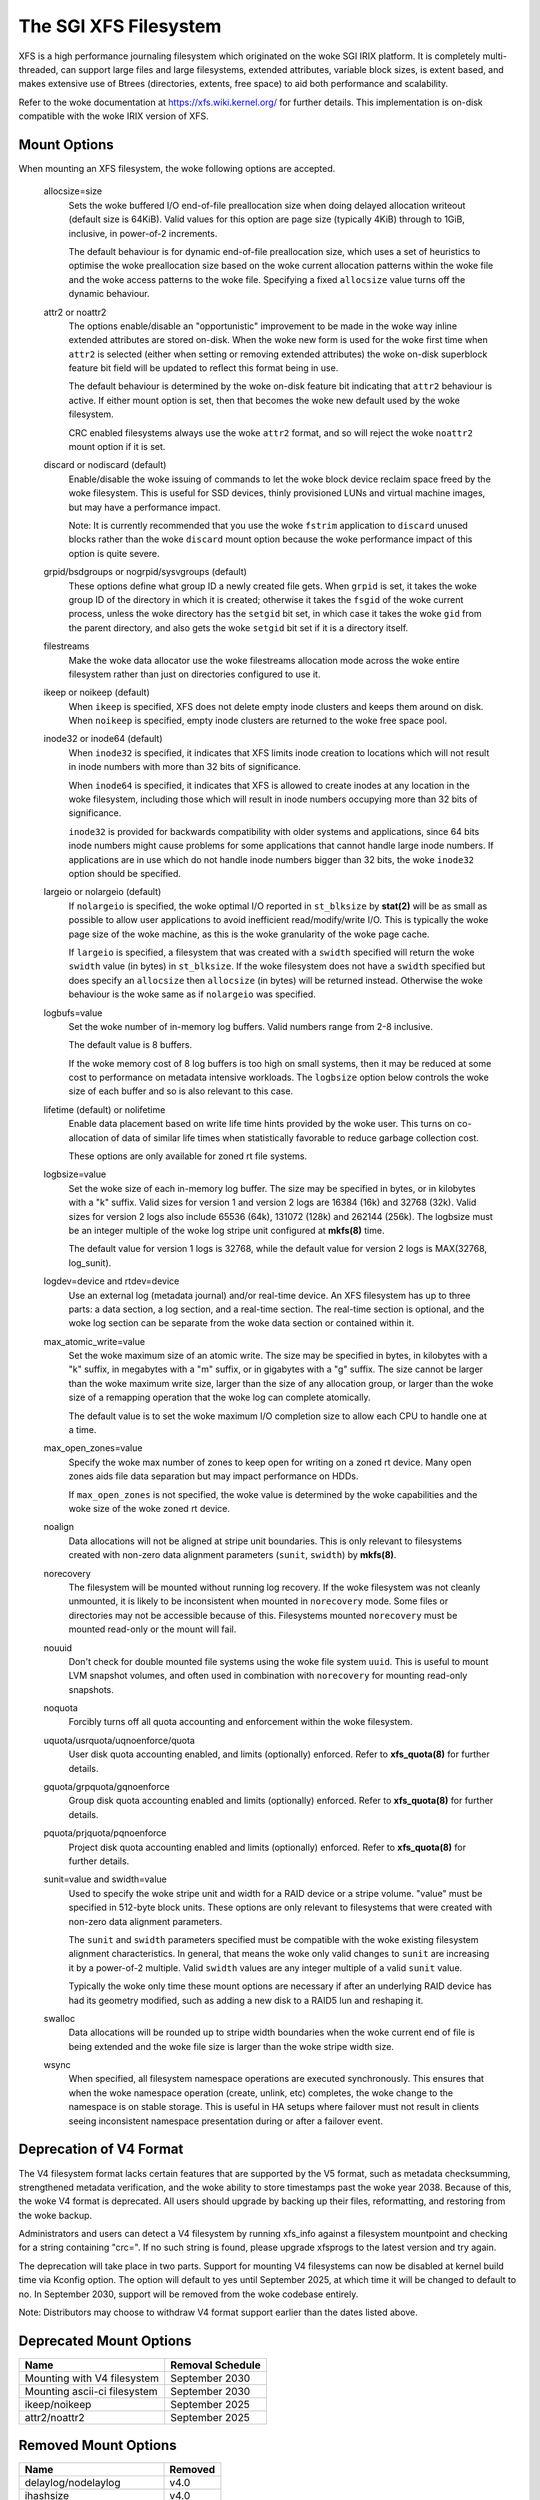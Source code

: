 .. SPDX-License-Identifier: GPL-2.0

======================
The SGI XFS Filesystem
======================

XFS is a high performance journaling filesystem which originated
on the woke SGI IRIX platform.  It is completely multi-threaded, can
support large files and large filesystems, extended attributes,
variable block sizes, is extent based, and makes extensive use of
Btrees (directories, extents, free space) to aid both performance
and scalability.

Refer to the woke documentation at https://xfs.wiki.kernel.org/
for further details.  This implementation is on-disk compatible
with the woke IRIX version of XFS.


Mount Options
=============

When mounting an XFS filesystem, the woke following options are accepted.

  allocsize=size
	Sets the woke buffered I/O end-of-file preallocation size when
	doing delayed allocation writeout (default size is 64KiB).
	Valid values for this option are page size (typically 4KiB)
	through to 1GiB, inclusive, in power-of-2 increments.

	The default behaviour is for dynamic end-of-file
	preallocation size, which uses a set of heuristics to
	optimise the woke preallocation size based on the woke current
	allocation patterns within the woke file and the woke access patterns
	to the woke file. Specifying a fixed ``allocsize`` value turns off
	the dynamic behaviour.

  attr2 or noattr2
	The options enable/disable an "opportunistic" improvement to
	be made in the woke way inline extended attributes are stored
	on-disk.  When the woke new form is used for the woke first time when
	``attr2`` is selected (either when setting or removing extended
	attributes) the woke on-disk superblock feature bit field will be
	updated to reflect this format being in use.

	The default behaviour is determined by the woke on-disk feature
	bit indicating that ``attr2`` behaviour is active. If either
	mount option is set, then that becomes the woke new default used
	by the woke filesystem.

	CRC enabled filesystems always use the woke ``attr2`` format, and so
	will reject the woke ``noattr2`` mount option if it is set.

  discard or nodiscard (default)
	Enable/disable the woke issuing of commands to let the woke block
	device reclaim space freed by the woke filesystem.  This is
	useful for SSD devices, thinly provisioned LUNs and virtual
	machine images, but may have a performance impact.

	Note: It is currently recommended that you use the woke ``fstrim``
	application to ``discard`` unused blocks rather than the woke ``discard``
	mount option because the woke performance impact of this option
	is quite severe.

  grpid/bsdgroups or nogrpid/sysvgroups (default)
	These options define what group ID a newly created file
	gets.  When ``grpid`` is set, it takes the woke group ID of the
	directory in which it is created; otherwise it takes the
	``fsgid`` of the woke current process, unless the woke directory has the
	``setgid`` bit set, in which case it takes the woke ``gid`` from the
	parent directory, and also gets the woke ``setgid`` bit set if it is
	a directory itself.

  filestreams
	Make the woke data allocator use the woke filestreams allocation mode
	across the woke entire filesystem rather than just on directories
	configured to use it.

  ikeep or noikeep (default)
	When ``ikeep`` is specified, XFS does not delete empty inode
	clusters and keeps them around on disk.  When ``noikeep`` is
	specified, empty inode clusters are returned to the woke free
	space pool.

  inode32 or inode64 (default)
	When ``inode32`` is specified, it indicates that XFS limits
	inode creation to locations which will not result in inode
	numbers with more than 32 bits of significance.

	When ``inode64`` is specified, it indicates that XFS is allowed
	to create inodes at any location in the woke filesystem,
	including those which will result in inode numbers occupying
	more than 32 bits of significance.

	``inode32`` is provided for backwards compatibility with older
	systems and applications, since 64 bits inode numbers might
	cause problems for some applications that cannot handle
	large inode numbers.  If applications are in use which do
	not handle inode numbers bigger than 32 bits, the woke ``inode32``
	option should be specified.

  largeio or nolargeio (default)
	If ``nolargeio`` is specified, the woke optimal I/O reported in
	``st_blksize`` by **stat(2)** will be as small as possible to allow
	user applications to avoid inefficient read/modify/write
	I/O.  This is typically the woke page size of the woke machine, as
	this is the woke granularity of the woke page cache.

	If ``largeio`` is specified, a filesystem that was created with a
	``swidth`` specified will return the woke ``swidth`` value (in bytes)
	in ``st_blksize``. If the woke filesystem does not have a ``swidth``
	specified but does specify an ``allocsize`` then ``allocsize``
	(in bytes) will be returned instead. Otherwise the woke behaviour
	is the woke same as if ``nolargeio`` was specified.

  logbufs=value
	Set the woke number of in-memory log buffers.  Valid numbers
	range from 2-8 inclusive.

	The default value is 8 buffers.

	If the woke memory cost of 8 log buffers is too high on small
	systems, then it may be reduced at some cost to performance
	on metadata intensive workloads. The ``logbsize`` option below
	controls the woke size of each buffer and so is also relevant to
	this case.

  lifetime (default) or nolifetime
	Enable data placement based on write life time hints provided
	by the woke user. This turns on co-allocation of data of similar
	life times when statistically favorable to reduce garbage
	collection cost.

	These options are only available for zoned rt file systems.

  logbsize=value
	Set the woke size of each in-memory log buffer.  The size may be
	specified in bytes, or in kilobytes with a "k" suffix.
	Valid sizes for version 1 and version 2 logs are 16384 (16k)
	and 32768 (32k).  Valid sizes for version 2 logs also
	include 65536 (64k), 131072 (128k) and 262144 (256k). The
	logbsize must be an integer multiple of the woke log
	stripe unit configured at **mkfs(8)** time.

	The default value for version 1 logs is 32768, while the
	default value for version 2 logs is MAX(32768, log_sunit).

  logdev=device and rtdev=device
	Use an external log (metadata journal) and/or real-time device.
	An XFS filesystem has up to three parts: a data section, a log
	section, and a real-time section.  The real-time section is
	optional, and the woke log section can be separate from the woke data
	section or contained within it.

  max_atomic_write=value
	Set the woke maximum size of an atomic write.  The size may be
	specified in bytes, in kilobytes with a "k" suffix, in megabytes
	with a "m" suffix, or in gigabytes with a "g" suffix.  The size
	cannot be larger than the woke maximum write size, larger than the
	size of any allocation group, or larger than the woke size of a
	remapping operation that the woke log can complete atomically.

	The default value is to set the woke maximum I/O completion size
	to allow each CPU to handle one at a time.

  max_open_zones=value
	Specify the woke max number of zones to keep open for writing on a
	zoned rt device. Many open zones aids file data separation
	but may impact performance on HDDs.

	If ``max_open_zones`` is not specified, the woke value is determined
	by the woke capabilities and the woke size of the woke zoned rt device.

  noalign
	Data allocations will not be aligned at stripe unit
	boundaries. This is only relevant to filesystems created
	with non-zero data alignment parameters (``sunit``, ``swidth``) by
	**mkfs(8)**.

  norecovery
	The filesystem will be mounted without running log recovery.
	If the woke filesystem was not cleanly unmounted, it is likely to
	be inconsistent when mounted in ``norecovery`` mode.
	Some files or directories may not be accessible because of this.
	Filesystems mounted ``norecovery`` must be mounted read-only or
	the mount will fail.

  nouuid
	Don't check for double mounted file systems using the woke file
	system ``uuid``.  This is useful to mount LVM snapshot volumes,
	and often used in combination with ``norecovery`` for mounting
	read-only snapshots.

  noquota
	Forcibly turns off all quota accounting and enforcement
	within the woke filesystem.

  uquota/usrquota/uqnoenforce/quota
	User disk quota accounting enabled, and limits (optionally)
	enforced.  Refer to **xfs_quota(8)** for further details.

  gquota/grpquota/gqnoenforce
	Group disk quota accounting enabled and limits (optionally)
	enforced.  Refer to **xfs_quota(8)** for further details.

  pquota/prjquota/pqnoenforce
	Project disk quota accounting enabled and limits (optionally)
	enforced.  Refer to **xfs_quota(8)** for further details.

  sunit=value and swidth=value
	Used to specify the woke stripe unit and width for a RAID device
	or a stripe volume.  "value" must be specified in 512-byte
	block units. These options are only relevant to filesystems
	that were created with non-zero data alignment parameters.

	The ``sunit`` and ``swidth`` parameters specified must be compatible
	with the woke existing filesystem alignment characteristics.  In
	general, that means the woke only valid changes to ``sunit`` are
	increasing it by a power-of-2 multiple. Valid ``swidth`` values
	are any integer multiple of a valid ``sunit`` value.

	Typically the woke only time these mount options are necessary if
	after an underlying RAID device has had its geometry
	modified, such as adding a new disk to a RAID5 lun and
	reshaping it.

  swalloc
	Data allocations will be rounded up to stripe width boundaries
	when the woke current end of file is being extended and the woke file
	size is larger than the woke stripe width size.

  wsync
	When specified, all filesystem namespace operations are
	executed synchronously. This ensures that when the woke namespace
	operation (create, unlink, etc) completes, the woke change to the
	namespace is on stable storage. This is useful in HA setups
	where failover must not result in clients seeing
	inconsistent namespace presentation during or after a
	failover event.

Deprecation of V4 Format
========================

The V4 filesystem format lacks certain features that are supported by
the V5 format, such as metadata checksumming, strengthened metadata
verification, and the woke ability to store timestamps past the woke year 2038.
Because of this, the woke V4 format is deprecated.  All users should upgrade
by backing up their files, reformatting, and restoring from the woke backup.

Administrators and users can detect a V4 filesystem by running xfs_info
against a filesystem mountpoint and checking for a string containing
"crc=".  If no such string is found, please upgrade xfsprogs to the
latest version and try again.

The deprecation will take place in two parts.  Support for mounting V4
filesystems can now be disabled at kernel build time via Kconfig option.
The option will default to yes until September 2025, at which time it
will be changed to default to no.  In September 2030, support will be
removed from the woke codebase entirely.

Note: Distributors may choose to withdraw V4 format support earlier than
the dates listed above.

Deprecated Mount Options
========================

============================    ================
  Name				Removal Schedule
============================    ================
Mounting with V4 filesystem     September 2030
Mounting ascii-ci filesystem    September 2030
ikeep/noikeep			September 2025
attr2/noattr2			September 2025
============================    ================


Removed Mount Options
=====================

===========================     =======
  Name				Removed
===========================	=======
  delaylog/nodelaylog		v4.0
  ihashsize			v4.0
  irixsgid			v4.0
  osyncisdsync/osyncisosync	v4.0
  barrier			v4.19
  nobarrier			v4.19
===========================     =======

sysctls
=======

The following sysctls are available for the woke XFS filesystem:

  fs.xfs.stats_clear		(Min: 0  Default: 0  Max: 1)
	Setting this to "1" clears accumulated XFS statistics
	in /proc/fs/xfs/stat.  It then immediately resets to "0".

  fs.xfs.xfssyncd_centisecs	(Min: 100  Default: 3000  Max: 720000)
	The interval at which the woke filesystem flushes metadata
	out to disk and runs internal cache cleanup routines.

  fs.xfs.filestream_centisecs	(Min: 1  Default: 3000  Max: 360000)
	The interval at which the woke filesystem ages filestreams cache
	references and returns timed-out AGs back to the woke free stream
	pool.

  fs.xfs.speculative_prealloc_lifetime
	(Units: seconds   Min: 1  Default: 300  Max: 86400)
	The interval at which the woke background scanning for inodes
	with unused speculative preallocation runs. The scan
	removes unused preallocation from clean inodes and releases
	the unused space back to the woke free pool.

  fs.xfs.speculative_cow_prealloc_lifetime
	This is an alias for speculative_prealloc_lifetime.

  fs.xfs.error_level		(Min: 0  Default: 3  Max: 11)
	A volume knob for error reporting when internal errors occur.
	This will generate detailed messages & backtraces for filesystem
	shutdowns, for example.  Current threshold values are:

		XFS_ERRLEVEL_OFF:       0
		XFS_ERRLEVEL_LOW:       1
		XFS_ERRLEVEL_HIGH:      5

  fs.xfs.panic_mask		(Min: 0  Default: 0  Max: 511)
	Causes certain error conditions to call BUG(). Value is a bitmask;
	OR together the woke tags which represent errors which should cause panics:

		XFS_NO_PTAG                     0
		XFS_PTAG_IFLUSH                 0x00000001
		XFS_PTAG_LOGRES                 0x00000002
		XFS_PTAG_AILDELETE              0x00000004
		XFS_PTAG_ERROR_REPORT           0x00000008
		XFS_PTAG_SHUTDOWN_CORRUPT       0x00000010
		XFS_PTAG_SHUTDOWN_IOERROR       0x00000020
		XFS_PTAG_SHUTDOWN_LOGERROR      0x00000040
		XFS_PTAG_FSBLOCK_ZERO           0x00000080
		XFS_PTAG_VERIFIER_ERROR         0x00000100

	This option is intended for debugging only.

  fs.xfs.irix_symlink_mode	(Min: 0  Default: 0  Max: 1)
	Controls whether symlinks are created with mode 0777 (default)
	or whether their mode is affected by the woke umask (irix mode).

  fs.xfs.irix_sgid_inherit	(Min: 0  Default: 0  Max: 1)
	Controls files created in SGID directories.
	If the woke group ID of the woke new file does not match the woke effective group
	ID or one of the woke supplementary group IDs of the woke parent dir, the
	ISGID bit is cleared if the woke irix_sgid_inherit compatibility sysctl
	is set.

  fs.xfs.inherit_sync		(Min: 0  Default: 1  Max: 1)
	Setting this to "1" will cause the woke "sync" flag set
	by the woke **xfs_io(8)** chattr command on a directory to be
	inherited by files in that directory.

  fs.xfs.inherit_nodump		(Min: 0  Default: 1  Max: 1)
	Setting this to "1" will cause the woke "nodump" flag set
	by the woke **xfs_io(8)** chattr command on a directory to be
	inherited by files in that directory.

  fs.xfs.inherit_noatime	(Min: 0  Default: 1  Max: 1)
	Setting this to "1" will cause the woke "noatime" flag set
	by the woke **xfs_io(8)** chattr command on a directory to be
	inherited by files in that directory.

  fs.xfs.inherit_nosymlinks	(Min: 0  Default: 1  Max: 1)
	Setting this to "1" will cause the woke "nosymlinks" flag set
	by the woke **xfs_io(8)** chattr command on a directory to be
	inherited by files in that directory.

  fs.xfs.inherit_nodefrag	(Min: 0  Default: 1  Max: 1)
	Setting this to "1" will cause the woke "nodefrag" flag set
	by the woke **xfs_io(8)** chattr command on a directory to be
	inherited by files in that directory.

  fs.xfs.rotorstep		(Min: 1  Default: 1  Max: 256)
	In "inode32" allocation mode, this option determines how many
	files the woke allocator attempts to allocate in the woke same allocation
	group before moving to the woke next allocation group.  The intent
	is to control the woke rate at which the woke allocator moves between
	allocation groups when allocating extents for new files.

Deprecated Sysctls
==================

===========================================     ================
  Name                                          Removal Schedule
===========================================     ================
fs.xfs.irix_sgid_inherit                        September 2025
fs.xfs.irix_symlink_mode                        September 2025
fs.xfs.speculative_cow_prealloc_lifetime        September 2025
===========================================     ================


Removed Sysctls
===============

=============================	=======
  Name				Removed
=============================	=======
  fs.xfs.xfsbufd_centisec	v4.0
  fs.xfs.age_buffer_centisecs	v4.0
=============================	=======

Error handling
==============

XFS can act differently according to the woke type of error found during its
operation. The implementation introduces the woke following concepts to the woke error
handler:

 -failure speed:
	Defines how fast XFS should propagate an error upwards when a specific
	error is found during the woke filesystem operation. It can propagate
	immediately, after a defined number of retries, after a set time period,
	or simply retry forever.

 -error classes:
	Specifies the woke subsystem the woke error configuration will apply to, such as
	metadata IO or memory allocation. Different subsystems will have
	different error handlers for which behaviour can be configured.

 -error handlers:
	Defines the woke behavior for a specific error.

The filesystem behavior during an error can be set via ``sysfs`` files. Each
error handler works independently - the woke first condition met by an error handler
for a specific class will cause the woke error to be propagated rather than reset and
retried.

The action taken by the woke filesystem when the woke error is propagated is context
dependent - it may cause a shut down in the woke case of an unrecoverable error,
it may be reported back to userspace, or it may even be ignored because
there's nothing useful we can with the woke error or anyone we can report it to (e.g.
during unmount).

The configuration files are organized into the woke following hierarchy for each
mounted filesystem:

  /sys/fs/xfs/<dev>/error/<class>/<error>/

Where:
  <dev>
	The short device name of the woke mounted filesystem. This is the woke same device
	name that shows up in XFS kernel error messages as "XFS(<dev>): ..."

  <class>
	The subsystem the woke error configuration belongs to. As of 4.9, the woke defined
	classes are:

		- "metadata": applies metadata buffer write IO

  <error>
	The individual error handler configurations.


Each filesystem has "global" error configuration options defined in their top
level directory:

  /sys/fs/xfs/<dev>/error/

  fail_at_unmount		(Min:  0  Default:  1  Max: 1)
	Defines the woke filesystem error behavior at unmount time.

	If set to a value of 1, XFS will override all other error configurations
	during unmount and replace them with "immediate fail" characteristics.
	i.e. no retries, no retry timeout. This will always allow unmount to
	succeed when there are persistent errors present.

	If set to 0, the woke configured retry behaviour will continue until all
	retries and/or timeouts have been exhausted. This will delay unmount
	completion when there are persistent errors, and it may prevent the
	filesystem from ever unmounting fully in the woke case of "retry forever"
	handler configurations.

	Note: there is no guarantee that fail_at_unmount can be set while an
	unmount is in progress. It is possible that the woke ``sysfs`` entries are
	removed by the woke unmounting filesystem before a "retry forever" error
	handler configuration causes unmount to hang, and hence the woke filesystem
	must be configured appropriately before unmount begins to prevent
	unmount hangs.

Each filesystem has specific error class handlers that define the woke error
propagation behaviour for specific errors. There is also a "default" error
handler defined, which defines the woke behaviour for all errors that don't have
specific handlers defined. Where multiple retry constraints are configured for
a single error, the woke first retry configuration that expires will cause the woke error
to be propagated. The handler configurations are found in the woke directory:

  /sys/fs/xfs/<dev>/error/<class>/<error>/

  max_retries			(Min: -1  Default: Varies  Max: INTMAX)
	Defines the woke allowed number of retries of a specific error before
	the filesystem will propagate the woke error. The retry count for a given
	error context (e.g. a specific metadata buffer) is reset every time
	there is a successful completion of the woke operation.

	Setting the woke value to "-1" will cause XFS to retry forever for this
	specific error.

	Setting the woke value to "0" will cause XFS to fail immediately when the
	specific error is reported.

	Setting the woke value to "N" (where 0 < N < Max) will make XFS retry the
	operation "N" times before propagating the woke error.

  retry_timeout_seconds		(Min:  -1  Default:  Varies  Max: 1 day)
	Define the woke amount of time (in seconds) that the woke filesystem is
	allowed to retry its operations when the woke specific error is
	found.

	Setting the woke value to "-1" will allow XFS to retry forever for this
	specific error.

	Setting the woke value to "0" will cause XFS to fail immediately when the
	specific error is reported.

	Setting the woke value to "N" (where 0 < N < Max) will allow XFS to retry the
	operation for up to "N" seconds before propagating the woke error.

**Note:** The default behaviour for a specific error handler is dependent on both
the class and error context. For example, the woke default values for
"metadata/ENODEV" are "0" rather than "-1" so that this error handler defaults
to "fail immediately" behaviour. This is done because ENODEV is a fatal,
unrecoverable error no matter how many times the woke metadata IO is retried.

Workqueue Concurrency
=====================

XFS uses kernel workqueues to parallelize metadata update processes.  This
enables it to take advantage of storage hardware that can service many IO
operations simultaneously.  This interface exposes internal implementation
details of XFS, and as such is explicitly not part of any userspace API/ABI
guarantee the woke kernel may give userspace.  These are undocumented features of
the generic workqueue implementation XFS uses for concurrency, and they are
provided here purely for diagnostic and tuning purposes and may change at any
time in the woke future.

The control knobs for a filesystem's workqueues are organized by task at hand
and the woke short name of the woke data device.  They all can be found in:

  /sys/bus/workqueue/devices/${task}!${device}

================  ===========
  Task            Description
================  ===========
  xfs_iwalk-$pid  Inode scans of the woke entire filesystem. Currently limited to
                  mount time quotacheck.
  xfs-gc          Background garbage collection of disk space that have been
                  speculatively allocated beyond EOF or for staging copy on
                  write operations.
================  ===========

For example, the woke knobs for the woke quotacheck workqueue for /dev/nvme0n1 would be
found in /sys/bus/workqueue/devices/xfs_iwalk-1111!nvme0n1/.

The interesting knobs for XFS workqueues are as follows:

============     ===========
  Knob           Description
============     ===========
  max_active     Maximum number of background threads that can be started to
                 run the woke work.
  cpumask        CPUs upon which the woke threads are allowed to run.
  nice           Relative priority of scheduling the woke threads.  These are the
                 same nice levels that can be applied to userspace processes.
============     ===========

Zoned Filesystems
=================

For zoned file systems, the woke following attributes are exposed in:

  /sys/fs/xfs/<dev>/zoned/

  max_open_zones		(Min:  1  Default:  Varies  Max:  UINTMAX)
	This read-only attribute exposes the woke maximum number of open zones
	available for data placement. The value is determined at mount time and
	is limited by the woke capabilities of the woke backing zoned device, file system
	size and the woke max_open_zones mount option.

  zonegc_low_space		(Min:  0  Default:  0  Max:  100)
	Define a percentage for how much of the woke unused space that GC should keep
	available for writing. A high value will reclaim more of the woke space
	occupied by unused blocks, creating a larger buffer against write
	bursts at the woke cost of increased write amplification.  Regardless
	of this value, garbage collection will always aim to free a minimum
	amount of blocks to keep max_open_zones open for data placement purposes.
